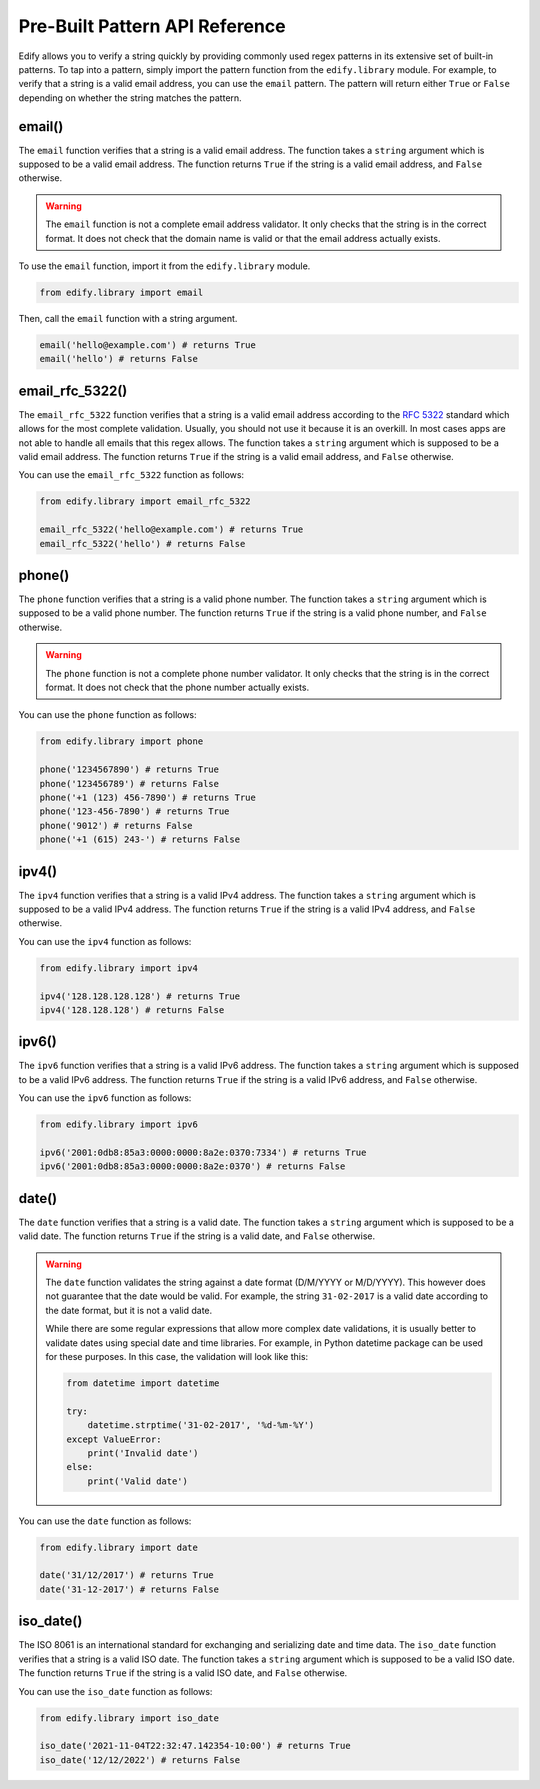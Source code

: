 Pre-Built Pattern API Reference
================================

Edify allows you to verify a string quickly by providing commonly used regex patterns in its extensive set of built-in patterns. To tap into a pattern, simply import the pattern function from the ``edify.library`` module. For example, to verify that a string is a valid email address, you can use the ``email`` pattern. The pattern will return either ``True`` or ``False`` depending on whether the string matches the pattern.

email()
-------

The ``email`` function verifies that a string is a valid email address. The function takes a ``string`` argument which is supposed to be a valid email address. The function returns ``True`` if the string is a valid email address, and ``False`` otherwise.

.. warning::

    The ``email`` function is not a complete email address validator. It only checks that the string is in the correct format. It does not check that the domain name is valid or that the email address actually exists.

To use the ``email`` function, import it from the ``edify.library`` module.

.. code-block:: python

    from edify.library import email

Then, call the ``email`` function with a string argument.

.. code-block:: python

    email('hello@example.com') # returns True
    email('hello') # returns False

email_rfc_5322()
-----------------

The ``email_rfc_5322`` function verifies that a string is a valid email address according to the `RFC 5322 <https://tools.ietf.org/html/rfc5322>`_ standard which allows for the most complete validation. Usually, you should not use it because it is an overkill. In most cases apps are not able to handle all emails that this regex allows. The function takes a ``string`` argument which is supposed to be a valid email address. The function returns ``True`` if the string is a valid email address, and ``False`` otherwise.

You can use the ``email_rfc_5322`` function as follows:

.. code-block:: python

    from edify.library import email_rfc_5322

    email_rfc_5322('hello@example.com') # returns True
    email_rfc_5322('hello') # returns False

phone()
-------

The ``phone`` function verifies that a string is a valid phone number. The function takes a ``string`` argument which is supposed to be a valid phone number. The function returns ``True`` if the string is a valid phone number, and ``False`` otherwise.

.. warning::

    The ``phone`` function is not a complete phone number validator. It only checks that the string is in the correct format. It does not check that the phone number actually exists.

You can use the ``phone`` function as follows:

.. code-block:: python

    from edify.library import phone

    phone('1234567890') # returns True
    phone('123456789') # returns False
    phone('+1 (123) 456-7890') # returns True
    phone('123-456-7890') # returns True
    phone('9012') # returns False
    phone('+1 (615) 243-') # returns False


ipv4()
------

The ``ipv4`` function verifies that a string is a valid IPv4 address. The function takes a ``string`` argument which is supposed to be a valid IPv4 address. The function returns ``True`` if the string is a valid IPv4 address, and ``False`` otherwise.

You can use the ``ipv4`` function as follows:

.. code-block:: python

    from edify.library import ipv4

    ipv4('128.128.128.128') # returns True
    ipv4('128.128.128') # returns False


ipv6()
------

The ``ipv6`` function verifies that a string is a valid IPv6 address. The function takes a ``string`` argument which is supposed to be a valid IPv6 address. The function returns ``True`` if the string is a valid IPv6 address, and ``False`` otherwise.

You can use the ``ipv6`` function as follows:

.. code-block:: python

    from edify.library import ipv6

    ipv6('2001:0db8:85a3:0000:0000:8a2e:0370:7334') # returns True
    ipv6('2001:0db8:85a3:0000:0000:8a2e:0370') # returns False

date()
------

The ``date`` function verifies that a string is a valid date. The function takes a ``string`` argument which is supposed to be a valid date. The function returns ``True`` if the string is a valid date, and ``False`` otherwise.

.. warning::
    The ``date`` function validates the string against a date format (D/M/YYYY or M/D/YYYY). This however does not guarantee that the date would be valid. For example, the string ``31-02-2017`` is a valid date according to the date format, but it is not a valid date.

    While there are some regular expressions that allow more complex date validations, it is usually better to validate dates using special date and time libraries. For example, in Python datetime package can be used for these purposes. In this case, the validation will look like this:

    .. code-block:: python

        from datetime import datetime

        try:
            datetime.strptime('31-02-2017', '%d-%m-%Y')
        except ValueError:
            print('Invalid date')
        else:
            print('Valid date')

You can use the ``date`` function as follows:

.. code-block:: python

    from edify.library import date

    date('31/12/2017') # returns True
    date('31-12-2017') # returns False

iso_date()
----------

The ISO 8061 is an international standard for exchanging and serializing date and time data. The ``iso_date`` function verifies that a string is a valid ISO date. The function takes a ``string`` argument which is supposed to be a valid ISO date. The function returns ``True`` if the string is a valid ISO date, and ``False`` otherwise.

You can use the ``iso_date`` function as follows:

.. code-block:: python

    from edify.library import iso_date

    iso_date('2021-11-04T22:32:47.142354-10:00') # returns True
    iso_date('12/12/2022') # returns False
